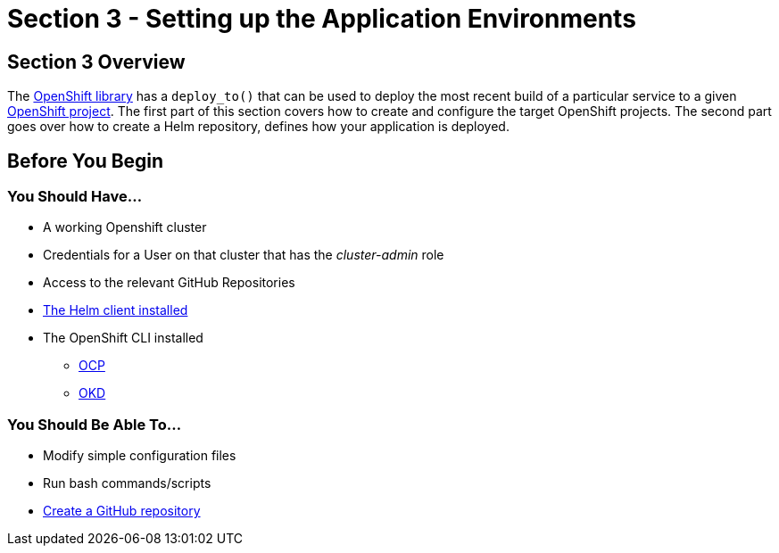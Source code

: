 = Section 3 - Setting up the Application Environments

== Section 3 Overview

The xref:sdp-libraries:openshift:ROOT:index.adoc[OpenShift library] has a ``deploy_to()`` that can be used to deploy the most recent build of a
particular service to a given https://docs.openshift.com/container-platform/3.11/architecture/core_concepts/projects_and_users.html#projects[OpenShift project]. The first part of this section covers how to create and configure the target OpenShift projects. The second part goes over how to create a Helm repository, defines how your application is deployed.

== Before You Begin

=== You Should Have...

* A working Openshift cluster
* Credentials for a User on that cluster that has the _cluster-admin_ role
* Access to the relevant GitHub Repositories
* https://docs.helm.sh/using_helm/#installing-helm[The Helm client installed]
* The OpenShift CLI installed
** https://docs.openshift.com/container-platform/3.11/cli_reference/get_started_cli.html[OCP]
** https://docs.okd.io/3.11/cli_reference/get_started_cli.html#cli-reference-get-started-cli[OKD]


=== You Should Be Able To...

* Modify simple configuration files
* Run bash commands/scripts
* https://help.github.com/articles/create-a-repo/[Create a GitHub repository]